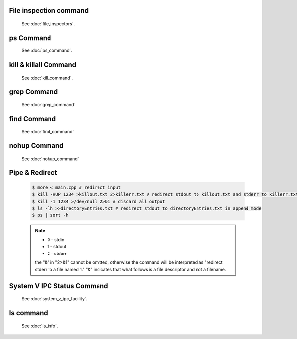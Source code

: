 File inspection command
=======================

   See :doc:`file_inspectors`.


ps Command
==========

   See :doc:`ps_command`.


kill & killall Command
======================

   See :doc:`kill_command`.


grep Command
============

   See :doc:`grep_command`


find Command
============

   See :doc:`find_command`


nohup Command
=============

   See :doc:`nohup_command`


Pipe & Redirect
===============

   .. code-block:: sh
   
      $ more < main.cpp # redirect input
      $ kill -HUP 1234 >killout.txt 2>killerr.txt # redirect stdout to killout.txt and stderr to killerr.txt
      $ kill -1 1234 >/dev/null 2>&1 # discard all output
      $ ls -lh >>directoryEntries.txt # redirect stdout to directoryEntries.txt in append mode
      $ ps | sort -h
   
   .. note::
      
      * 0 - stdin
      * 1 - stdout
      * 2 - stderr
        
      the "&" in "2>&1" cannot be omitted, otherwise the command will be interpreted as
      "redirect stderr to a file named 1." "&" indicates that what follows is a file 
      descriptor and not a filename.  


System V IPC Status Command
===========================

   See :doc:`system_v_ipc_facility`.

ls command
==========

   See :doc:`ls_info`.
